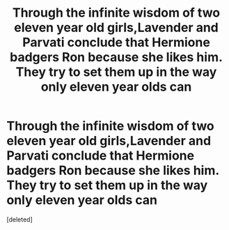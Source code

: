 #+TITLE: Through the infinite wisdom of two eleven year old girls,Lavender and Parvati conclude that Hermione badgers Ron because she likes him. They try to set them up in the way only eleven year olds can

* Through the infinite wisdom of two eleven year old girls,Lavender and Parvati conclude that Hermione badgers Ron because she likes him. They try to set them up in the way only eleven year olds can
:PROPERTIES:
:Score: 1
:DateUnix: 1567192853.0
:DateShort: 2019-Aug-30
:FlairText: Prompt
:END:
[deleted]

